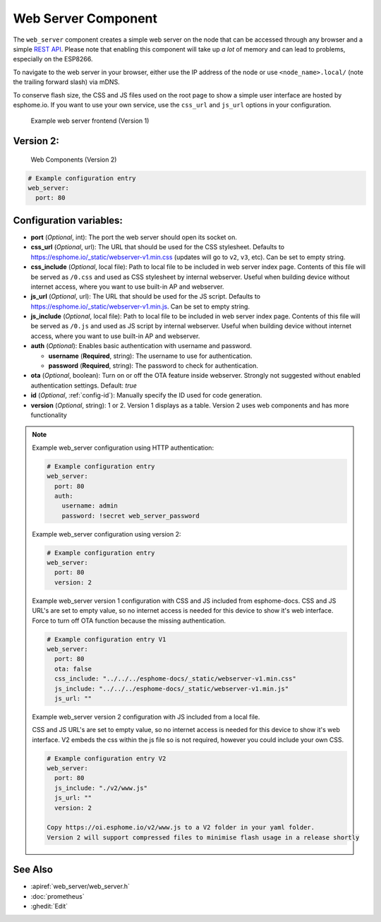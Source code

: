 Web Server Component
====================

.. seo::
    :description: Instructions for setting up a web server in ESPHome.
    :image: http.png
    :keywords: web server, http, REST API

The ``web_server`` component creates a simple web server on the node that can be accessed
through any browser and a simple `REST API`_. Please note that enabling this component
will take up *a lot* of memory and can lead to problems, especially on the ESP8266.

To navigate to the web server in your browser, either use the IP address of the node or
use ``<node_name>.local/`` (note the trailing forward slash) via mDNS.

To conserve flash size, the CSS and JS files used on the root page to show a simple user
interface are hosted by esphome.io. If you want to use your own service, use the
``css_url`` and ``js_url`` options in your configuration.

.. _REST API: /web-api/index.html

.. figure:: /components/images/web_server.png

    Example web server frontend (Version 1)
    
Version 2:
----------
.. figure:: /components/images/web_server-v2.png 

    Web Components (Version 2)

.. code-block:: yaml

    # Example configuration entry
    web_server:
      port: 80


Configuration variables:
------------------------

- **port** (*Optional*, int): The port the web server should open its socket on.
- **css_url** (*Optional*, url): The URL that should be used for the CSS stylesheet. Defaults
  to https://esphome.io/_static/webserver-v1.min.css (updates will go to ``v2``, ``v3``, etc). Can be set to empty string.
- **css_include** (*Optional*, local file): Path to local file to be included in web server index page.
  Contents of this file will be served as ``/0.css`` and used as CSS stylesheet by internal webserver.
  Useful when building device without internet access, where you want to use built-in AP and webserver.
- **js_url** (*Optional*, url): The URL that should be used for the JS script. Defaults
  to https://esphome.io/_static/webserver-v1.min.js. Can be set to empty string.
- **js_include** (*Optional*, local file): Path to local file to be included in web server index page.
  Contents of this file will be served as ``/0.js`` and used as JS script by internal webserver.
  Useful when building device without internet access, where you want to use built-in AP and webserver.
- **auth** (*Optional*): Enables basic authentication with username and password.

  - **username** (**Required**, string): The username to use for authentication.
  - **password** (**Required**, string): The password to check for authentication.

- **ota** (*Optional*, boolean): Turn on or off the OTA feature inside webserver. Strongly not suggested without enabled authentication settings. Default: `true`
- **id** (*Optional*, :ref:`config-id`): Manually specify the ID used for code generation.
- **version** (*Optional*, string): 1 or 2. Version 1 displays as a table. Version 2 uses web components and has more functionality

.. note::

    Example web_server configuration using HTTP authentication:

    .. code-block:: yaml

        # Example configuration entry
        web_server:
          port: 80
          auth:
            username: admin
            password: !secret web_server_password
            
    Example web_server configuration using version 2:

    .. code-block:: yaml

        # Example configuration entry
        web_server:
          port: 80
          version: 2
          
    Example web_server version 1 configuration with CSS and JS included from esphome-docs.
    CSS and JS URL's are set to empty value, so no internet access is needed for this device to show it's web interface.
    Force to turn off OTA function because the missing authentication.

    .. code-block:: yaml

        # Example configuration entry V1
        web_server:
          port: 80
          ota: false
          css_include: "../../../esphome-docs/_static/webserver-v1.min.css"
          js_include: "../../../esphome-docs/_static/webserver-v1.min.js"
          js_url: ""

    Example web_server version 2 configuration with JS included from a local file.
    
    CSS and JS URL's are set to empty value, so no internet access is needed for this device to show it's web interface.
    V2 embeds the css within the js file so is not required, however you could include your own CSS.

    .. code-block:: yaml

        # Example configuration entry V2
        web_server:
          port: 80
          js_include: "./v2/www.js"
          js_url: ""
          version: 2        
          
        Copy https://oi.esphome.io/v2/www.js to a V2 folder in your yaml folder.
        Version 2 will support compressed files to minimise flash usage in a release shortly

See Also
--------

- :apiref:`web_server/web_server.h`
- :doc:`prometheus`
- :ghedit:`Edit`
